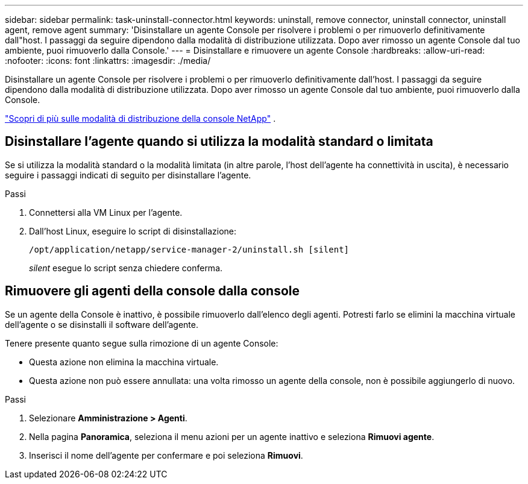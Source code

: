 ---
sidebar: sidebar 
permalink: task-uninstall-connector.html 
keywords: uninstall, remove connector, uninstall connector, uninstall agent, remove agent 
summary: 'Disinstallare un agente Console per risolvere i problemi o per rimuoverlo definitivamente dall"host.  I passaggi da seguire dipendono dalla modalità di distribuzione utilizzata.  Dopo aver rimosso un agente Console dal tuo ambiente, puoi rimuoverlo dalla Console.' 
---
= Disinstallare e rimuovere un agente Console
:hardbreaks:
:allow-uri-read: 
:nofooter: 
:icons: font
:linkattrs: 
:imagesdir: ./media/


[role="lead"]
Disinstallare un agente Console per risolvere i problemi o per rimuoverlo definitivamente dall'host.  I passaggi da seguire dipendono dalla modalità di distribuzione utilizzata.  Dopo aver rimosso un agente Console dal tuo ambiente, puoi rimuoverlo dalla Console.

link:concept-modes.html["Scopri di più sulle modalità di distribuzione della console NetApp"] .



== Disinstallare l'agente quando si utilizza la modalità standard o limitata

Se si utilizza la modalità standard o la modalità limitata (in altre parole, l'host dell'agente ha connettività in uscita), è necessario seguire i passaggi indicati di seguito per disinstallare l'agente.

.Passi
. Connettersi alla VM Linux per l'agente.
. Dall'host Linux, eseguire lo script di disinstallazione:
+
`/opt/application/netapp/service-manager-2/uninstall.sh [silent]`

+
_silent_ esegue lo script senza chiedere conferma.





== Rimuovere gli agenti della console dalla console

Se un agente della Console è inattivo, è possibile rimuoverlo dall'elenco degli agenti.  Potresti farlo se elimini la macchina virtuale dell'agente o se disinstalli il software dell'agente.

Tenere presente quanto segue sulla rimozione di un agente Console:

* Questa azione non elimina la macchina virtuale.
* Questa azione non può essere annullata: una volta rimosso un agente della console, non è possibile aggiungerlo di nuovo.


.Passi
. Selezionare *Amministrazione > Agenti*.
. Nella pagina *Panoramica*, seleziona il menu azioni per un agente inattivo e seleziona *Rimuovi agente*.
. Inserisci il nome dell'agente per confermare e poi seleziona *Rimuovi*.

